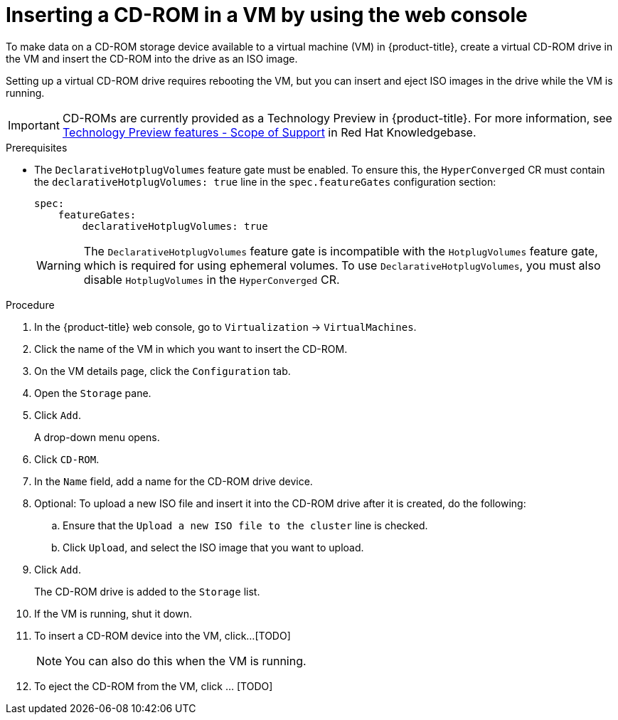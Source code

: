 :_newdoc-version: 2.18.5
:_template-generated: 2025-09-11
:_mod-docs-content-type: PROCEDURE

[id="virt-inserting-a-cd-rom-in-a-vm-by-using-the-web-console_{context}"]
= Inserting a CD-ROM in a VM by using the web console

[role="_abstract"]
To make data on a CD-ROM storage device available to a virtual machine (VM) in {product-title}, create a virtual CD-ROM drive in the VM and insert the CD-ROM into the drive as an ISO image.

Setting up a virtual CD-ROM drive requires rebooting the VM, but you can insert and eject ISO images in the drive while the VM is running.

[IMPORTANT]
====
CD-ROMs are currently provided as a Technology Preview in {product-title}. For more information, see link:https://access.redhat.com/support/offerings/techpreview/?extIdCarryOver=true&sc_cid=RHCTG0180000371695[Technology Preview features - Scope of Support] in Red Hat Knowledgebase.
====

.Prerequisites

* The `DeclarativeHotplugVolumes` feature gate must be enabled. To ensure this, the `HyperConverged` CR must contain the `declarativeHotplugVolumes: true` line in the `spec.featureGates` configuration section:

+
[source,yaml]
----
spec:
    featureGates:
        declarativeHotplugVolumes: true
----
+
[WARNING]
====
The `DeclarativeHotplugVolumes` feature gate is incompatible with the `HotplugVolumes` feature gate, which is required for using ephemeral volumes. To use `DeclarativeHotplugVolumes`, you must also disable `HotplugVolumes` in the `HyperConverged` CR.
====

.Procedure

. In the {product-title} web console, go to `Virtualization` → `VirtualMachines`.

. Click the name of the VM in which you want to insert the CD-ROM.

. On the VM details page, click the `Configuration` tab.

. Open the `Storage` pane.

. Click `Add`.
+
A drop-down menu opens.

. Click `CD-ROM`.

. In the `Name` field, add a name for the CD-ROM drive device.

. Optional: To upload a new ISO file and insert it into the CD-ROM drive after it is created, do the following:

.. Ensure that the `Upload a new ISO file to the cluster` line is checked.
.. Click `Upload`, and select the ISO image that you want to upload.

. Click `Add`.
+
The CD-ROM drive is added to the `Storage` list.

. If the VM is running, shut it down.

. To insert a CD-ROM device into the VM, click...[TODO]
+
[NOTE]
====
You can also do this when the VM is running.
====

. To eject the CD-ROM from the VM, click ... [TODO]



// .Next steps


// [role="_additional-resources"]
// .Additional resources
// * TBA?

